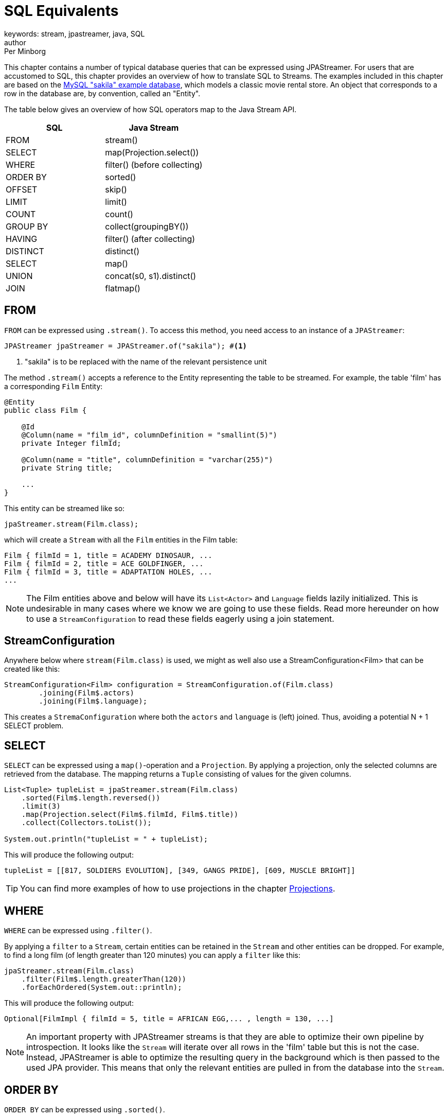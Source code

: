 = SQL Equivalents
keywords: stream, jpastreamer, java, SQL
author: Per Minborg
:reftext: SQL Equivalents
:navtitle: SQL Equivalents
:source-highlighter: highlight.js

This chapter contains a number of typical database queries that can be expressed using JPAStreamer. For users that are accustomed to SQL, this chapter provides an overview of how to translate SQL to Streams. The examples included in this chapter are based on the https://dev.mysql.com/doc/sakila/en/[MySQL "sakila" example database], which models a classic movie rental store. An object that corresponds to a row in the database are, by convention, called an "Entity".

The table below gives an overview of how SQL operators map to the Java Stream API.

[width="100%", cols="2", options="header"]
|==========================================================
| SQL | Java Stream
| FROM |  stream()
| SELECT | map(Projection.select())
| WHERE |	filter() (before collecting)
| ORDER BY|	sorted()
| OFFSET|	skip()
| LIMIT |	limit()
| COUNT |	count()
| GROUP BY | collect(groupingBY())
| HAVING | filter() (after collecting)
| DISTINCT | distinct()
| SELECT |	map()
| UNION |	concat(s0, s1).distinct()
| JOIN |	flatmap()
|==========================================================

== FROM
`FROM` can be expressed using `.stream()`. To access this method, you need access to an instance of a `JPAStreamer`:

[source,java]
----
JPAStreamer jpaStreamer = JPAStreamer.of("sakila"); #<1>
----
<1> "sakila" is to be replaced with the name of the relevant persistence unit

The method `.stream()` accepts a reference to the Entity representing the table to be streamed. For example, the table 'film' has a corresponding `Film` Entity:

[source,java]
----
@Entity
public class Film {

    @Id
    @Column(name = "film_id", columnDefinition = "smallint(5)")
    private Integer filmId;

    @Column(name = "title", columnDefinition = "varchar(255)")
    private String title;

    ...
}
----
This entity can be streamed like so:

[source,java]
----
jpaStreamer.stream(Film.class);
----
which will create a `Stream` with all the `Film` entities in the Film table:

[source, text]
----
Film { filmId = 1, title = ACADEMY DINOSAUR, ...
Film { filmId = 2, title = ACE GOLDFINGER, ...
Film { filmId = 3, title = ADAPTATION HOLES, ...
...
----

NOTE: The Film entities above and below will have its `List<Actor>` and `Language` fields lazily initialized. This is undesirable in many cases where we know we are going to use these fields. Read more hereunder on how to use a `StreamConfiguration` to read these fields eagerly using a join statement.

== StreamConfiguration
Anywhere below where `stream(Film.class)` is used, we might as well also use a StreamConfiguration<Film> that can be created like this:

[source, java]
----
StreamConfiguration<Film> configuration = StreamConfiguration.of(Film.class)
        .joining(Film$.actors)
        .joining(Film$.language);
----
This creates a `StremaConfiguration` where both the `actors` and `language` is (left) joined. Thus, avoiding a potential N + 1 SELECT problem.

== SELECT
`SELECT` can be expressed using a `map()`-operation and a `Projection`. By applying a projection, only the selected columns are retrieved from the database. The mapping returns a `Tuple` consisting of values for the given columns.

[source, java]
----
List<Tuple> tupleList = jpaStreamer.stream(Film.class)
    .sorted(Film$.length.reversed())
    .limit(3)
    .map(Projection.select(Film$.filmId, Film$.title))
    .collect(Collectors.toList());

System.out.println("tupleList = " + tupleList);
----

This will produce the following output:
[source, text]
----
tupleList = [[817, SOLDIERS EVOLUTION], [349, GANGS PRIDE], [609, MUSCLE BRIGHT]]
----

TIP: You can find more examples of how to use projections in the chapter link:stream-examples.adoc#_projection[Projections].

== WHERE
`WHERE` can be expressed using `.filter()`.

By applying a `filter` to a `Stream`, certain entities can be retained in the `Stream` and other entities can be dropped. For example,
to find a long film (of length greater than 120 minutes) you can apply a `filter` like this:

[source, java]
----
jpaStreamer.stream(Film.class)
    .filter(Film$.length.greaterThan(120))
    .forEachOrdered(System.out::println);
----
This will produce the following output:
[source, text]
----
Optional[FilmImpl { filmId = 5, title = AFRICAN EGG,... , length = 130, ...]
----

NOTE: An important property with JPAStreamer streams is that they are able to optimize their own pipeline by introspection. It looks like the `Stream` will iterate over all rows in the 'film' table but this is not the case. Instead, JPAStreamer is able to optimize the resulting query in the background which is then passed to the used JPA provider. This means that only the relevant entities are pulled in from the database into the `Stream`.

== ORDER BY
`ORDER BY` can be expressed using `.sorted()`.

Sorting all our films based on length can be done this way:
[source,java]
----
List<Film> filmsInLengthOrder = jpaStreamer.stream(Films.class)
    .sorted(Film$.length) #<1>
    .collect(Collectors.toList());
----
<1> Descending order can be obtained by calling, for example, `Film$.length.reversed()`.

The list will have the following content:
[source, text]
----
Film { filmId = 15, title = ALIEN CENTER, ..., length = 46, ...
Film { filmId = 469, title = IRON MOON, ..., length = 46, ...
Film { filmId = 730, title = RIDGEMONT SUBMARINE, ..., length = 46, ...
Film { filmId = 504, title = KWAI HOMEWARD, ..., length = 46, ...
Film { filmId = 505, title = LABYRINTH LEAGUE, ..., length = 46, ...
Film { filmId = 784, title = SHANGHAI TYCOON, ..., length = 47, ...
Film { filmId = 869, title = SUSPECTS QUILLS, ..., length = 47, ...
...
----

Several "ORDER BY" columns can be used by composing comparators:
[source, java]
----
.sorted(Film$.length.thenComparing(Film$.title.comparator()) #<1>
----
<1> The `.comparator()` method must be used for secondary fields.

== OFFSET
`OFFSET` can be expressed using `.skip()`.

The `.skip()` operation is useful to skip a number of records before using them. Suppose you want to print out the films in title order but staring from the 100:th film then the skip-operation can be used like this:

[source,java]
----
films.stream()
    .sorted(Film$.title)
    .skip(100)
    .forEachOrdered(System.out::println);
----
This will produce the following output:

[source,text]
----
Film { filmId = 101, title = BROTHERHOOD BLANKET, ...
Film { filmId = 102, title = BUBBLE GROSSE, ...
Film { filmId = 103, title = BUCKET BROTHERHOOD, ...
...
----

== LIMIT
`LIMIT` can be expressed using `.limit()`.

The number of records in a `Stream` can be controlled using the `.limit()` operation. This example will print out the 3 first films in title order:
[source, java]
----
jpaStreamer.stream(Film.class)
    .sorted(Film$.title)
    .limit(3)
    .forEachOrdered(System.out::println);
----

This will produce the following output:
[source, java]
----
Film { filmId = 1, title = ACADEMY DINOSAUR, ...
Film { filmId = 2, title = ACE GOLDFINGER, ...
Film { filmId = 3, title = ADAPTATION HOLES, ...
----

== Combining OFFSET and LIMIT
`LIMIT X OFFSET Y` can be expressed by `.skip(y).limit(x)` (note the order of `skip` and `limit`)

There are many applications where both `.skip()` and `.limit()` are used. Remember that the order of these stream operations matters and that the order is different from what you might be used to from SQL. The following example expresses a stream used to fetch 50 films starting from the 100:th film in natural title order:
[source, java]
----
films.stream()
    .sorted(Film.TITLE)
    .skip(100)
    .limit(50)
    .forEachOrdered(System.out::println);
----
This will produce the following output:
[source, text]
----
Film { filmId = 101, title = BROTHERHOOD BLANKET, ...
Film { filmId = 102, title = BUBBLE GROSSE, ...
Film { filmId = 103, title = BUCKET BROTHERHOOD, ...
...
----

== COUNT
`COUNT` can be expressed using `.count()`.

Stream counting are optimized to database queries. Consider the following stream that counts the number of long films (with a length greater than 120 minutes):
[source, java]
----
long noLongFilms = jpaStreamer.stream(Film.class)
    .filter(Film$.length.greaterThan(120))
    .count();
----
When run, the code will calculate that there are 457 long films.

== GROUP BY
`GROUP BY` can be expressed using `collect(groupingBy(...))`.

Java has its own group-by `collector`. The example below groups all the Films by 'rating':
[source,java]
----
Map<String, List<Film>> filmCategories = jpaStreamer.stream(Film.class)
    .collect(
        Collectors.groupingBy(
            Film$.rating
        )
    );

    map.forEach((k, v) ->
        System.out.format(
            "Rating %-5s maps to %d films %n", k, v.size()
        )
    );
----
This might produce the following output:
[source, text]
----
Rating PG-13 has 223 films
Rating R     has 195 films
Rating NC-17 has 210 films
Rating G     has 178 films
Rating PG    has 194 films
----
The entire table will be pulled into the application in this example because all films will be in the `Map`.

To only count the occurrences of items for different classifications a down-stream `Collector` can be used instead:

[source, java]
----
Map<String, Long> map = jpaStreamer.stream(Film.class)
    .collect(
        Collectors.groupingBy(
            Film$.rating, #<1>
            Collectors.counting() #<2>
        )
    );

System.out.println(map);
----
<1> Film rating is used as the classifier
<2> The down-stream collector

This might produce the following output:
[source, text]
----
{PG-13=223, R=195, NC-17=210, G=178, PG=194}
----

== HAVING
`HAVING` can be expressed by `.filter()` applied on a Stream from a previously collected Stream.

The previous <<GROUP BY>> example can be expanded by filtering out only those categories having more than 200 films. Such a `Stream` can be expressed by applying a new `Stream` on a `Stream` that has been previously collected:
[source, java]
----
Map<String, List<Film>> filmCategories = jpaStreamer.stream(Film.class)
    .collect(
        Collectors.groupingBy(
            Film$.rating
        )
    )
    .entrySet()
    .stream()
    .filter(e -> e.getValue().size() > 200)
    .collect(
        toMap(Entry::getKey, Entry::getValue)
    );
----
Now that only categories with more than 200 films are shown, the content of the `Map` will correspond to:
[source, text]
----
Rating PG-13 has 223 films
Rating NC-17 has 210 films
----

== DISTINCT
`DISTINCT` can be expressed using `.distinct()`.

The following code can be used to calculate what different ratings there are in the film tables:
[source, java]
----
Set<String> ratings = jpaStreamer.stream(Film.class)
    .map(Film$.rating)
    .distinct()
    .collect(Collectors.toSet());
----
NOTE: In this example, the entire table will be pulled into the application.

== SELECT
`SELECT` can be expressed using `.map()`.

If you do not want to use the entire entity but instead only select one or several fields, that can be done by applying a `Map` operation to a `Stream`. Assuming for example you are only interested in the field 'id' of a `Film` you can select that field like this:
[source, java]
----
final IntStream ids = jpaStreamer.stream(Film.class)
    .mapToInt(Film$.filmId);
----

This creates an `IntStream` consisting of the ID:s of all `Films` by applying the `Film$.filmId` getter for each `Film` in the original stream.

To select several fields, you can create a custom class that holds only the fields in question or use a class to dcreate a type-safe holder.
[source, java]
----
public static final class TitleLength {

        private final String title;
        private final int length;

        public TitleLength(Film film) {
            this.title = film.getTitle();
            this.length= film.getLength();
        }

        public String title() {
            return title;
        }

        public int length() {
            return length;
        }

        @Override
        public String toString() {
            return "TitleLength{" +
                    "title='" + title + '\'' +
                    ", length=" + length +
                    '}';
        }
    }

jpaStreamer.stream(Film.class)
    .map(TitleLength::new)
    .forEach(System.out::println);
----
This creates a stream of `TitleLength` with two elements: title (of type `String`) and length (of type `int`).

NOTE:
Currently, JPAStreamer will read all the columns regardless of subsequent mappings. Future versions might cut down on the columns actually being read following `.map()`, `mapToInt()`, `mapToLong()` and `mapToDouble()` operations.

== UNION ALL
`UNION ALL` can be expressed using a Stream of Streams followed by a `flatMap(Function.identity())` operator.
The following example creates a resulting `Stream` with all `Films` that are of length greater than 120 minutes and then all films that are of rating "PG-13":
[source, java]
----
Stream.of(
    jpaStreamer.stream(Film.class).filter(Film$.length.greaterThan(120)),
    jpaStreamer.stream(Film.class).filter(Film$.rating.equal("PG-13"))
)
    .flatMap(Function.identity())
    .distinct()
    .forEachOrdered(System.out::println);
----
The resulting `Stream` will contain duplicates with films that have a length both greater than 120 minutes and have a rating "PG-13".


== UNION
`UNION` can be expressed using a Stream of Streams followed by a `flatMap(Function.identity())` operator and then followed by `.distinct()`.
The following example creates a `Stream` with all `Films` that are of length greater than 120 minutes and then all `Films` that are of rating "PG-13":

[source, java]
----
Stream.of(
    jpaStreamer.stream(Film.class).filter(Film$.length.greaterThan(120)),
    jpaStreamer.stream(Film.class).filter(Film$.rating.equal("PG-13"))
)
    .flatMap(Function.identity())
    .distinct()
    .forEachOrdered(System.out::println);
----
The resulting `Stream` will *not* contain duplicates because of the `.distinct()` operator.

NOTE: It would be more efficient to produce a `Stream` with the same content (but a different order) using this `Stream`:

[source, java]
----
jpaStreamer.stream(Film.class)
    .filter(Film$.length.greaterThan(120).or(Film$.rating.equal("PG-13")))
    .forEachOrdered(System.out::println);
----

== JOIN

Joins are expressed directly in the JPA entities. Additional join support is future work.
